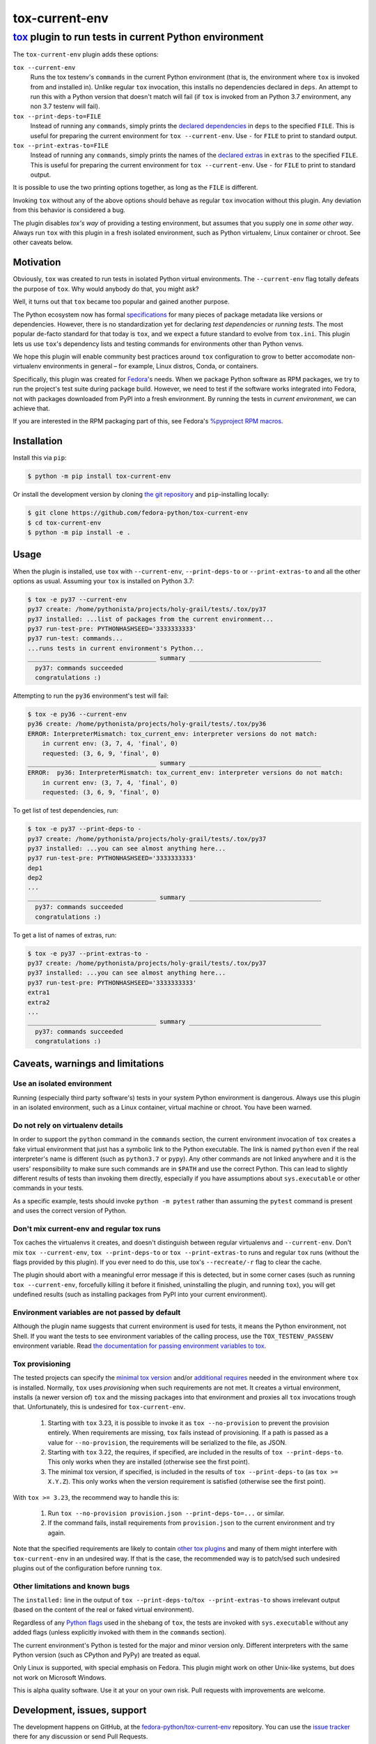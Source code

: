 ===============
tox-current-env
===============
---------------------------------------------------------------------------------------
`tox <https://tox.readthedocs.io/>`_  plugin to run tests in current Python environment
---------------------------------------------------------------------------------------

The ``tox-current-env`` plugin adds these options:

``tox --current-env``
   Runs the tox testenv's ``commands`` in the current Python environment
   (that is, the environment where ``tox`` is invoked from and installed in).
   Unlike regular ``tox`` invocation, this installs no dependencies declared in ``deps``.
   An attempt to run this with a Python version that doesn't match will fail
   (if ``tox`` is invoked from an Python 3.7 environment, any non 3.7 testenv will fail).

``tox --print-deps-to=FILE``
    Instead of running any ``commands``, simply prints the
    `declared dependencies <https://tox.readthedocs.io/en/latest/config.html#conf-deps>`_
    in ``deps`` to the specified ``FILE``.
    This is useful for preparing the current environment for ``tox --current-env``.
    Use ``-`` for ``FILE`` to print to standard output.

``tox --print-extras-to=FILE``
    Instead of running any ``commands``, simply prints the names of the
    `declared extras <https://tox.readthedocs.io/en/latest/config.html#conf-extras>`_
    in ``extras`` to the specified ``FILE``.
    This is useful for preparing the current environment for ``tox --current-env``.
    Use ``-`` for ``FILE`` to print to standard output.

It is possible to use the two printing options together, as long as the ``FILE`` is different.

Invoking ``tox`` without any of the above options should behave as regular ``tox`` invocation without this plugin.
Any deviation from this behavior is considered a bug.

The plugin disables *tox's way* of providing a testing environment,
but assumes that you supply one in *some other way*.
Always run ``tox`` with this plugin in a fresh isolated environment,
such as Python virtualenv, Linux container or chroot.
\
See other caveats below.


Motivation
----------

Obviously, ``tox`` was created to run tests in isolated Python virtual environments.
The ``--current-env`` flag totally defeats the purpose of ``tox``.
Why would anybody do that, you might ask?

Well, it turns out that ``tox`` became too popular and gained another purpose.

The Python ecosystem now has formal `specifications <https://packaging.python.org/specifications/>`_ for many pieces of package metadata like versions or dependencies.
However, there is no standardization yet for declaring *test dependencies* or *running tests*.
The most popular de-facto standard for that today is ``tox``,
and we expect a future standard to evolve from ``tox.ini``.
This plugin lets us use ``tox``'s dependency lists and testing commands for environments other than Python venvs.

We hope this plugin will enable community best practices around ``tox`` configuration
to grow to better accomodate non-virtualenv environments in general – for example,
Linux distros, Conda, or containers.

Specifically, this plugin was created for `Fedora <https://fedoralovespython.org/>`_'s needs.
When we package Python software as RPM packages, we try to run the project's test suite during package build.
However, we need to test if the software works integrated into Fedora,
not with packages downloaded from PyPI into a fresh environment.
By running the tests in *current environment*, we can achieve that.

If you are interested in the RPM packaging part of this,
see Fedora's `%pyproject RPM macros <https://src.fedoraproject.org/rpms/pyproject-rpm-macros>`_.


Installation
------------

Install this via ``pip``:

.. code-block:: console

   $ python -m pip install tox-current-env

Or install the development version by cloning `the git repository <https://github.com/fedora-python/tox-current-env>`_
and ``pip``-installing locally:

.. code-block:: console

   $ git clone https://github.com/fedora-python/tox-current-env
   $ cd tox-current-env
   $ python -m pip install -e .


Usage
-----

When the plugin is installed,
use ``tox`` with ``--current-env``, ``--print-deps-to`` or ``--print-extras-to``
and all the other options as usual.
Assuming your ``tox`` is installed on Python 3.7:

.. code-block:: console

   $ tox -e py37 --current-env
   py37 create: /home/pythonista/projects/holy-grail/tests/.tox/py37
   py37 installed: ...list of packages from the current environment...
   py37 run-test-pre: PYTHONHASHSEED='3333333333'
   py37 run-test: commands...
   ...runs tests in current environment's Python...
   ___________________________________ summary ____________________________________
     py37: commands succeeded
     congratulations :)

Attempting to run the ``py36`` environment's test will fail:

.. code-block:: console

   $ tox -e py36 --current-env
   py36 create: /home/pythonista/projects/holy-grail/tests/.tox/py36
   ERROR: InterpreterMismatch: tox_current_env: interpreter versions do not match:
       in current env: (3, 7, 4, 'final', 0)
       requested: (3, 6, 9, 'final', 0)
   ___________________________________ summary ____________________________________
   ERROR:  py36: InterpreterMismatch: tox_current_env: interpreter versions do not match:
       in current env: (3, 7, 4, 'final', 0)
       requested: (3, 6, 9, 'final', 0)

To get list of test dependencies, run:

.. code-block:: console

   $ tox -e py37 --print-deps-to -
   py37 create: /home/pythonista/projects/holy-grail/tests/.tox/py37
   py37 installed: ...you can see almost anything here...
   py37 run-test-pre: PYTHONHASHSEED='3333333333'
   dep1
   dep2
   ...
   ___________________________________ summary ____________________________________
     py37: commands succeeded
     congratulations :)

To get a list of names of extras, run:

.. code-block:: console

   $ tox -e py37 --print-extras-to -
   py37 create: /home/pythonista/projects/holy-grail/tests/.tox/py37
   py37 installed: ...you can see almost anything here...
   py37 run-test-pre: PYTHONHASHSEED='3333333333'
   extra1
   extra2
   ...
   ___________________________________ summary ____________________________________
     py37: commands succeeded
     congratulations :)


Caveats, warnings and limitations
---------------------------------

Use an isolated environment
~~~~~~~~~~~~~~~~~~~~~~~~~~~

Running (especially third party software's) tests in your system Python environment is dangerous.
Always use this plugin in an isolated environment,
such as a Linux container, virtual machine or chroot.
You have been warned.

Do not rely on virtualenv details
~~~~~~~~~~~~~~~~~~~~~~~~~~~~~~~~~

In order to support the ``python`` command in the ``commands`` section,
the current environment invocation of ``tox`` creates a fake virtual environment
that just has a symbolic link to the Python executable.
The link is named ``python`` even if the real interpreter's name is different
(such as ``python3.7`` or ``pypy``).
Any other commands are not linked anywhere and it is the users' responsibility
to make sure such commands are in ``$PATH`` and use the correct Python.
This can lead to slightly different results of tests than invoking them directly,
especially if you have assumptions about ``sys.executable`` or other commands
in your tests.

As a specific example, tests should invoke ``python -m pytest`` rather than assuming
the ``pytest`` command is present and uses the correct version of Python.

Don't mix current-env and regular tox runs
~~~~~~~~~~~~~~~~~~~~~~~~~~~~~~~~~~~~~~~~~~

Tox caches the virtualenvs it creates, and doesn't distinguish between
regular virtualenvs and ``--current-env``.
Don't mix ``tox --current-env``, ``tox --print-deps-to`` or ``tox --print-extras-to``
runs and regular ``tox`` runs (without the flags provided by this plugin).
If you ever need to do this, use tox's ``--recreate/-r`` flag to clear the cache.

The plugin should abort with a meaningful error message if this is detected,
but in some corner cases (such as running ``tox --current-env``,
forcefully killing it before it finished, uninstalling the plugin,
and running ``tox``), you will get undefined results
(such as installing packages from PyPI into your current environment).

Environment variables are not passed by default
~~~~~~~~~~~~~~~~~~~~~~~~~~~~~~~~~~~~~~~~~~~~~~~

Although the plugin name suggests that current environment is used for tests,
it means the Python environment, not Shell.
If you want the tests to see environment variables of the calling process,
use the ``TOX_TESTENV_PASSENV`` environment variable.
Read `the documentation for passing environment variables to tox
<https://tox.readthedocs.io/en/latest/config.html#conf-passenv>`_.

Tox provisioning
~~~~~~~~~~~~~~~~

The tested projects can specify the
`minimal tox version <https://tox.readthedocs.io/en/latest/config.html#conf-minversion>`_
and/or
`additional requires <https://tox.readthedocs.io/en/latest/config.html#conf-requires>`_
needed in the environment where ``tox`` is installed.
Normally, ``tox`` uses *provisioning* when such requirements are not met.
It creates a virtual environment,
installs (a newer version of) ``tox`` and the missing packages
into that environment and proxies all ``tox`` invocations trough that.
Unfortunately, this is undesired for ``tox-current-env``.

 1. Starting with ``tox`` 3.23, it is possible to invoke it as
    ``tox --no-provision`` to prevent the provision entirely.
    When requirements are missing, ``tox`` fails instead of provisioning.
    If a path is passed as a value for ``--no-provision``,
    the requirements will be serialized to the file, as JSON.
 2. Starting with ``tox`` 3.22, the requires, if specified, are included in the
    results of ``tox --print-deps-to``.
    This only works when they are installed (otherwise see the first point).
 3. The minimal tox version, if specified, is included in the results of
    ``tox --print-deps-to`` (as ``tox >= X.Y.Z``).
    This only works when the version requirement is satisfied
    (otherwise see the first point).

With ``tox >= 3.23``, the recommend way to handle this is:

 1. Run ``tox --no-provision provision.json --print-deps-to=...`` or similar.
 2. If the command fails, install requirements from ``provision.json`` to the
    current environment and try again.

Note that the specified requirements are likely to contain
`other tox plugins <https://tox.readthedocs.io/en/latest/plugins.html>`_
and many of them might interfere with ``tox-current-env`` in an undesired way.
If that is the case, the recommended way is to patch/sed such undesired plugins
out of the configuration before running ``tox``.

Other limitations and known bugs
~~~~~~~~~~~~~~~~~~~~~~~~~~~~~~~~

The ``installed:`` line in the output of ``tox --print-deps-to``/``tox --print-extras-to`` shows irrelevant output
(based on the content of the real or faked virtual environment).

Regardless of any `Python flags <https://docs.python.org/3/using/cmdline.html>`_ used in the shebang of ``tox``,
the tests are invoked with ``sys.executable`` without any added flags
(unless explicitly invoked with them in the ``commands`` section).

The current environment's Python is tested for the major and minor version only.
Different interpreters with the same Python version (such as CPython and PyPy) are treated as equal.

Only Linux is supported, with special emphasis on Fedora.
This plugin might work on other Unix-like systems,
but does not work on Microsoft Windows.

This is alpha quality software.
Use it at your on your own risk.
Pull requests with improvements are welcome.


Development, issues, support
----------------------------

The development happens on GitHub,
at the `fedora-python/tox-current-env <https://github.com/fedora-python/tox-current-env>`_ repository.
You can use the `issue tracker <https://github.com/fedora-python/tox-current-env/issues>`_  there for any discussion
or send Pull Requests.


Tests
~~~~~

In order to run the tests, you'll need ``tox`` and Python 3.6, 3.7, 3.8 and 3.9 installed.
The integration tests assume all four are available.
On Fedora, you just need to ``dnf install tox``.

Run ``tox`` to invoke the tests.

Running tests of this plugin with its own ``--current-env`` flag will most likely blow up.


License
-------

The ``tox-current-env`` project is licensed under the so-called MIT license, full text available in the `LICENSE <https://github.com/fedora-python/tox-current-env/blob/master/LICENSE>`_ file.


Code of Conduct
---------------

The ``tox-current-env`` project follows the `Fedora's Code of Conduct <https://docs.fedoraproject.org/en-US/project/code-of-conduct/>`_.
